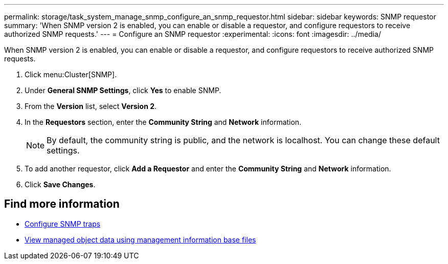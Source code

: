 ---
permalink: storage/task_system_manage_snmp_configure_an_snmp_requestor.html
sidebar: sidebar
keywords: SNMP requestor
summary: 'When SNMP version 2 is enabled, you can enable or disable a requestor, and configure requestors to receive authorized SNMP requests.'
---
= Configure an SNMP requestor
:experimental:
:icons: font
:imagesdir: ../media/

[.lead]
When SNMP version 2 is enabled, you can enable or disable a requestor, and configure requestors to receive authorized SNMP requests.

. Click menu:Cluster[SNMP].
. Under *General SNMP Settings*, click *Yes* to enable SNMP.
. From the *Version* list, select *Version 2*.
. In the *Requestors* section, enter the *Community String* and *Network* information.
+
NOTE: By default, the community string is public, and the network is localhost. You can change these default settings.

. To add another requestor, click *Add a Requestor* and enter the *Community String* and *Network* information.
. Click *Save Changes*.

== Find more information

* xref:task_system_manage_snmp_configure_snmp_traps.adoc[Configure SNMP traps]
* xref:task_system_manage_snmp_view_managed_object_data.adoc[View managed object data using management information base files]
